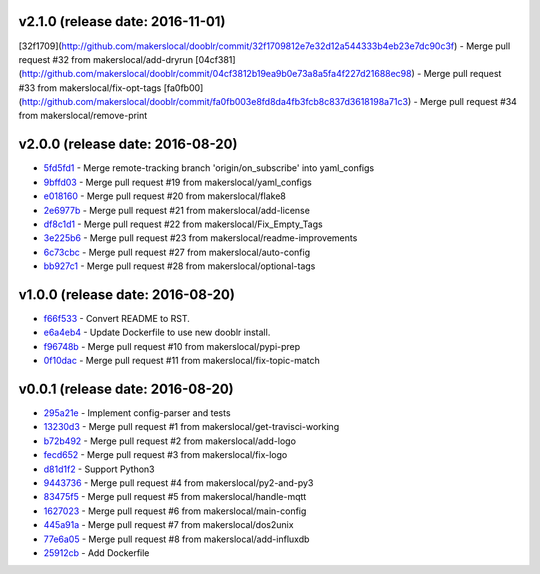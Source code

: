 v2.1.0 (release date: 2016-11-01)
---------------------------------
[32f1709](http://github.com/makerslocal/dooblr/commit/32f1709812e7e32d12a544333b4eb23e7dc90c3f) - Merge pull request #32 from makerslocal/add-dryrun
[04cf381](http://github.com/makerslocal/dooblr/commit/04cf3812b19ea9b0e73a8a5fa4f227d21688ec98) - Merge pull request #33 from makerslocal/fix-opt-tags
[fa0fb00](http://github.com/makerslocal/dooblr/commit/fa0fb003e8fd8da4fb3fcb8c837d3618198a71c3) - Merge pull request #34 from makerslocal/remove-print

v2.0.0 (release date: 2016-08-20)
---------------------------------

- `5fd5fd1 <http://github.com/makerslocal/dooblr/commit/5fd5fd17fc790923c8a87fb5cf8f635463613159>`_ - Merge remote-tracking branch 'origin/on_subscribe' into yaml_configs
- `9bffd03 <http://github.com/makerslocal/dooblr/commit/9bffd036e4f7ed09623f72d6931361f0ce5b06cb>`_ - Merge pull request #19 from makerslocal/yaml_configs
- `e018160 <http://github.com/makerslocal/dooblr/commit/e018160b22cb7c5b4ed451d1a8674ca47a487561>`_ - Merge pull request #20 from makerslocal/flake8
- `2e6977b <http://github.com/makerslocal/dooblr/commit/2e6977b2bb5161f1b008d8b8700f95acc2dd4269>`_ - Merge pull request #21 from makerslocal/add-license
- `df8c1d1 <http://github.com/makerslocal/dooblr/commit/df8c1d18107f30a5508f8bbedd5ed9a8b42a4743>`_ - Merge pull request #22 from makerslocal/Fix_Empty_Tags
- `3e225b6 <http://github.com/makerslocal/dooblr/commit/3e225b6a5b9796cb6dadbea25300b358b0918a9a>`_ - Merge pull request #23 from makerslocal/readme-improvements
- `6c73cbc <http://github.com/makerslocal/dooblr/commit/6c73cbc543a68b8112f9c6eb748d8a44ee100ee0>`_ - Merge pull request #27 from makerslocal/auto-config
- `bb927c1 <http://github.com/makerslocal/dooblr/commit/bb927c1724b837db5fd25484f5f2e514877a5bfe>`_ - Merge pull request #28 from makerslocal/optional-tags

v1.0.0 (release date: 2016-08-20)
---------------------------------

- `f66f533 <http://github.com/makerslocal/dooblr/commit/f66f5334f6635f5e5b5be6da1444343b76ea7db9>`_ - Convert README to RST.
- `e6a4eb4 <http://github.com/makerslocal/dooblr/commit/e6a4eb4dde2e660e21b84710c0e48ad8994608cc>`_ - Update Dockerfile to use new dooblr install.
- `f96748b <http://github.com/makerslocal/dooblr/commit/f96748b1940d7d6bd6a035d448d17b3680bde6a9>`_ - Merge pull request #10 from makerslocal/pypi-prep
- `0f10dac <http://github.com/makerslocal/dooblr/commit/0f10dacce6d07dac6238b0b6654b6d0a80434e8e>`_ - Merge pull request #11 from makerslocal/fix-topic-match


v0.0.1 (release date: 2016-08-20)
---------------------------------
- `295a21e <http://github.com/makerslocal/dooblr/commit/295a21e3ceeda8194ccf3975abc85449931457fc>`_ - Implement config-parser and tests
- `13230d3 <http://github.com/makerslocal/dooblr/commit/13230d3344d9aadeb17d38f2686ba7a65bd816eb>`_ - Merge pull request #1 from makerslocal/get-travisci-working
- `b72b492 <http://github.com/makerslocal/dooblr/commit/b72b4921549a8a60a5155dd77a860c76dc8446c5>`_ - Merge pull request #2 from makerslocal/add-logo
- `fecd652 <http://github.com/makerslocal/dooblr/commit/fecd65242fde9fd943fafae0592a448fc6810491>`_ - Merge pull request #3 from makerslocal/fix-logo
- `d81d1f2 <http://github.com/makerslocal/dooblr/commit/d81d1f254d270cda561087ab752353329e1f4362>`_ - Support Python3
- `9443736 <http://github.com/makerslocal/dooblr/commit/94437366be01dcf232aaec0ec1ce6a595be9f0a9>`_ - Merge pull request #4 from makerslocal/py2-and-py3
- `83475f5 <http://github.com/makerslocal/dooblr/commit/83475f5d255ae21d9dc75c27ea8351166c371c1a>`_ - Merge pull request #5 from makerslocal/handle-mqtt
- `1627023 <http://github.com/makerslocal/dooblr/commit/162702319a36c8d6c7011e345cecfad2cea5a398>`_ - Merge pull request #6 from makerslocal/main-config
- `445a91a <http://github.com/makerslocal/dooblr/commit/445a91adec605faf5ff847f8975bc3d24ef315dc>`_ - Merge pull request #7 from makerslocal/dos2unix
- `77e6a05 <http://github.com/makerslocal/dooblr/commit/77e6a0586ea1f1ee6945e17682046a704e979dbc>`_ - Merge pull request #8 from makerslocal/add-influxdb
- `25912cb <http://github.com/makerslocal/dooblr/commit/25912cbc8930bc5ee2f9d74626f023ea1f75635d>`_ - Add Dockerfile


..
  Change log based off this one-liner
  git log $(git tag -l | sort -rn | head -n 1).. --pretty=format:'[%h](http://github.com/makerslocal/dooblr/commit/%H) - %s' --reverse | grep "#changelog"
